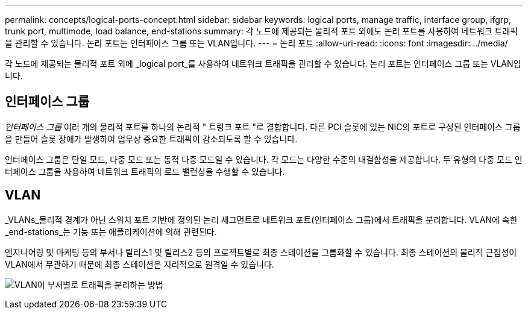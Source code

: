 ---
permalink: concepts/logical-ports-concept.html 
sidebar: sidebar 
keywords: logical ports, manage traffic, interface group, ifgrp, trunk port, multimode, load balance, end-stations 
summary: 각 노드에 제공되는 물리적 포트 외에도 논리 포트를 사용하여 네트워크 트래픽을 관리할 수 있습니다. 논리 포트는 인터페이스 그룹 또는 VLAN입니다. 
---
= 논리 포트
:allow-uri-read: 
:icons: font
:imagesdir: ../media/


[role="lead"]
각 노드에 제공되는 물리적 포트 외에 _logical port_를 사용하여 네트워크 트래픽을 관리할 수 있습니다. 논리 포트는 인터페이스 그룹 또는 VLAN입니다.



== 인터페이스 그룹

_인터페이스 그룹_ 여러 개의 물리적 포트를 하나의 논리적 " 트렁크 포트 "로 결합합니다. 다른 PCI 슬롯에 있는 NIC의 포트로 구성된 인터페이스 그룹을 만들어 슬롯 장애가 발생하여 업무상 중요한 트래픽이 감소되도록 할 수 있습니다.

인터페이스 그룹은 단일 모드, 다중 모드 또는 동적 다중 모드일 수 있습니다. 각 모드는 다양한 수준의 내결함성을 제공합니다. 두 유형의 다중 모드 인터페이스 그룹을 사용하여 네트워크 트래픽의 로드 밸런싱을 수행할 수 있습니다.



== VLAN

_VLANs_물리적 경계가 아닌 스위치 포트 기반에 정의된 논리 세그먼트로 네트워크 포트(인터페이스 그룹)에서 트래픽을 분리합니다. VLAN에 속한 _end-stations_는 기능 또는 애플리케이션에 의해 관련된다.

엔지니어링 및 마케팅 등의 부서나 릴리스1 및 릴리스2 등의 프로젝트별로 최종 스테이션을 그룹화할 수 있습니다. 최종 스테이션의 물리적 근접성이 VLAN에서 무관하기 때문에 최종 스테이션은 지리적으로 원격일 수 있습니다.

image:vlans.gif["VLAN이 부서별로 트래픽을 분리하는 방법"]
